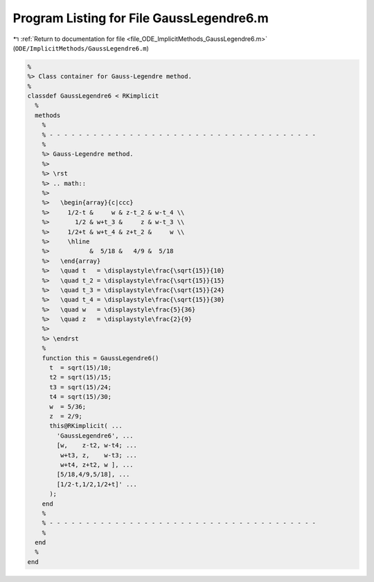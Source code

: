 
.. _program_listing_file_ODE_ImplicitMethods_GaussLegendre6.m:

Program Listing for File GaussLegendre6.m
=========================================

|exhale_lsh| :ref:`Return to documentation for file <file_ODE_ImplicitMethods_GaussLegendre6.m>` (``ODE/ImplicitMethods/GaussLegendre6.m``)

.. |exhale_lsh| unicode:: U+021B0 .. UPWARDS ARROW WITH TIP LEFTWARDS

.. code-block:: MATLAB

   %
   %> Class container for Gauss-Legendre method.
   %
   classdef GaussLegendre6 < RKimplicit
     %
     methods
       %
       % - - - - - - - - - - - - - - - - - - - - - - - - - - - - - - - - - - - - -
       %
       %> Gauss-Legendre method.
       %>
       %> \rst
       %> .. math::
       %>
       %>   \begin{array}{c|ccc}
       %>     1/2-t &     w & z-t_2 & w-t_4 \\
       %>       1/2 & w+t_3 &     z & w-t_3 \\
       %>     1/2+t & w+t_4 & z+t_2 &     w \\
       %>     \hline
       %>           &  5/18 &   4/9 &  5/18
       %>   \end{array}
       %>   \quad t   = \displaystyle\frac{\sqrt{15}}{10}
       %>   \quad t_2 = \displaystyle\frac{\sqrt{15}}{15}
       %>   \quad t_3 = \displaystyle\frac{\sqrt{15}}{24}
       %>   \quad t_4 = \displaystyle\frac{\sqrt{15}}{30}
       %>   \quad w   = \displaystyle\frac{5}{36}
       %>   \quad z   = \displaystyle\frac{2}{9}
       %>
       %> \endrst
       %
       function this = GaussLegendre6()
         t  = sqrt(15)/10;
         t2 = sqrt(15)/15;
         t3 = sqrt(15)/24;
         t4 = sqrt(15)/30;
         w  = 5/36;
         z  = 2/9;
         this@RKimplicit( ...
           'GaussLegendre6', ...
           [w,    z-t2, w-t4; ...
            w+t3, z,    w-t3; ...
            w+t4, z+t2, w ], ...
           [5/18,4/9,5/18], ...
           [1/2-t,1/2,1/2+t]' ...
         );
       end
       %
       % - - - - - - - - - - - - - - - - - - - - - - - - - - - - - - - - - - - - -
       %
     end
     %
   end
